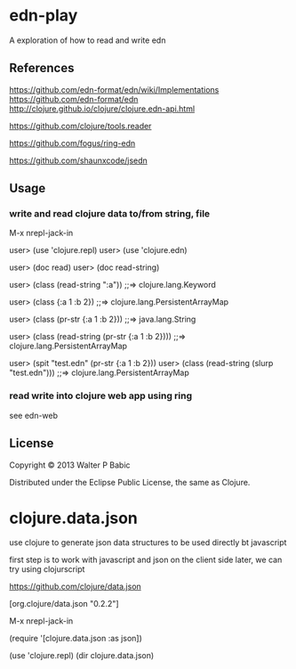 * edn-play

  A exploration of how to read and write edn 

** References
   https://github.com/edn-format/edn/wiki/Implementations
   https://github.com/edn-format/edn
   http://clojure.github.io/clojure/clojure.edn-api.html
  
   https://github.com/clojure/tools.reader


   https://github.com/fogus/ring-edn

   https://github.com/shaunxcode/jsedn

** Usage
*** write and read clojure data to/from string, file
    M-x nrepl-jack-in

    user> (use 'clojure.repl)
    user> (use 'clojure.edn)

    user> (doc read)
    user> (doc read-string)

    user> (class (read-string ":a"))
    ;;=> clojure.lang.Keyword

    user> (class {:a 1 :b 2})
    ;;=> clojure.lang.PersistentArrayMap

    user> (class (pr-str {:a 1 :b 2}))
    ;;=> java.lang.String

    user> (class (read-string (pr-str {:a 1 :b 2})))
    ;;=> clojure.lang.PersistentArrayMap

    user> (spit "test.edn" (pr-str {:a 1 :b 2}))
    user> (class (read-string (slurp "test.edn")))
    ;;=> clojure.lang.PersistentArrayMap

*** read write into clojure web app using ring
    see edn-web

** License

   Copyright © 2013 Walter P Babic

   Distributed under the Eclipse Public License, the same as Clojure.
* clojure.data.json
  use clojure to generate json data structures
  to be used directly bt javascript

  first step is to work with javascript and json on the client side
  later, we can try using clojurscript

  
  
  https://github.com/clojure/data.json

  [org.clojure/data.json "0.2.2"]

  M-x nrepl-jack-in

  (require '[clojure.data.json :as json])

  (use 'clojure.repl)
  (dir clojure.data.json)
  
